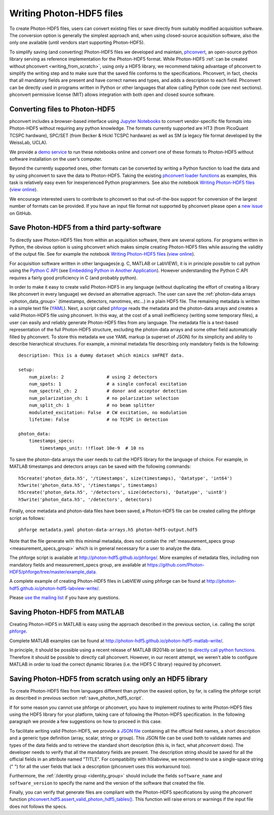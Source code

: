 .. _writing:

Writing Photon-HDF5 files
=========================

To create Photon-HDF5 files, users can convert existing files or 
save directly from suitably modified acquisition software. The 
conversion option is generally the simplest approach and, when 
using closed-source acquisition software, also the only one available
(until vendors start supporting Photon-HDF5). 

To simplify saving (and converting) Photon-HDF5 files we developed and maintain, 
`phconvert <http://photon-hdf5.github.io/phconvert/>`_, an open-source 
python library serving as reference implementation for the 
Photon-HDF5 format. While Photon-HDF5 
:ref:`can be created without phconvert <writing_from_scratch>`, 
using only a HDF5 library, we recommend taking advantage of phconvert 
to simplify the writing step and to make sure that the saved file
conforms to the specifications. Phconvert, in fact, checks that all mandatory 
fields are present and have correct names and types, and adds a description 
to each field. Phconvert can be directly used in programs written in Python
or other languages that allow calling Python code (see next sections).
phconvert permissive license (MIT) allows integration with both open and 
closed source software.

Converting files to Photon-HDF5
-------------------------------

phconvert includes a browser-based interface using 
`Jupyter Notebooks <http://jupyter.org/>`_ to convert vendor-specific file 
formats into Photon-HDF5 without requiring any python knowledge. 
The formats currently supported are HT3 (from PicoQuant 
TCSPC hardware), SPC/SET (from Becker & Hickl TCSPC hardware) as well as SM 
(a legacy file format developed by the WeissLab, UCLA). 

We provide a `demo service <http://photon-hdf5.github.io/Photon-HDF5-Converter/>`_ 
to run these notebooks online and convert one of these formats to Photon-HDF5 
without software installation on the user’s computer. 

Beyond the currently supported ones, other formats can be converted by 
writing a Python function to load the data and by using phconvert to save 
the data to Photon-HDF5. Taking the 
existing `phconvert loader functions <https://github.com/Photon-HDF5/phconvert/blob/master/phconvert/loader.py>`_ 
as examples, this task is relatively easy even for inexperienced Python programmers.
See also the notebook 
`Writing Photon-HDF5 files <https://github.com/Photon-HDF5/phconvert/blob/master/notebooks/Writing%20Photon-HDF5%20files.ipynb>`_
(`view online <http://nbviewer.ipython.org/github/Photon-HDF5/phconvert/blob/master/notebooks/Writing%20Photon-HDF5%20files.ipynb>`_).

We encourage interested users to contribute to phconvert so that 
out-of-the-box support for conversion of the largest number of formats can 
be provided. If you have an input file format not supported by phconvert
please open a `new issue <https://github.com/Photon-HDF5/phconvert/issues>`__ 
on GitHub.

.. _save_photon_hdf5_script:

Save Photon-HDF5 from a third party-software
--------------------------------------------

To directly save Photon-HDF5 files from within an acquisition software, 
there are several options. For programs written in Python, the obvious option
is using phconvert which makes simple creating Photon-HDF5 files while
assuring the validity of the output file. See for example the notebook 
`Writing Photon-HDF5 files <https://github.com/Photon-HDF5/phconvert/blob/master/notebooks/Writing%20Photon-HDF5%20files.ipynb>`_
(`view online <http://nbviewer.ipython.org/github/Photon-HDF5/phconvert/blob/master/notebooks/Writing%20Photon-HDF5%20files.ipynb>`_).

For acquisition software written in other languages(e.g. C, MATLAB or LabVIEW), 
it is in principle possible to call python using the `Python C API <https://docs.python.org/3.4/c-api/index.html#c-api-index>`__
(see `Embedding Python in Another Application <https://docs.python.org/3.4/extending/embedding.html>`__).
However understanding the Python C API requires a fairly good proficiency in C 
(and probably python).

In order to make it easy to create valid Photon-HDF5 in any language 
(without duplicating the effort of creating a library like phconvert 
in every language) we devised an alternative approach. The user can 
save the :ref:`photon-data arrays <photon_data_group>` (timestamps, detectors, nanotimes, etc…) 
in a plain HDF5 file. The remaining metadata is written in a simple 
text file (`YAML <https://en.wikipedia.org/wiki/YAML>`__). Next, a script called 
`phforge <http://photon-hdf5.github.io/phforge/>`__ reads the metadata and 
the photon-data arrays and creates a valid Photon-HDF5 file using phconvert. 
In this way, at the cost of a small inefficiency (writing some 
temporary files), a user can easily and reliably generate Photon-HDF5 
files from any language.
The metadata file is a text-based representation of the full Photon-HDF5
structure, excluding the photon-data arrays and some other field 
automatically filled by phconvert. To store this metadata we use YAML markup 
(a superset of JSON) for its simplicity and ability to describe hierarchical 
structures. For example, a minimal metadata file describing only mandatory
fields is the following::

    description: This is a dummy dataset which mimics smFRET data.
 
    setup:
        num_pixels: 2                # using 2 detectors
        num_spots: 1                 # a single confocal excitation
        num_spectral_ch: 2           # donor and acceptor detection
        num_polarization_ch: 1       # no polarization selection
        num_split_ch: 1              # no beam splitter
        modulated_excitation: False  # CW excitation, no modulation
        lifetime: False              # no TCSPC in detection
    
    photon_data:
        timestamps_specs:
            timestamps_unit: !!float 10e-9  # 10 ns

To save the photon-data arrays the user needs to call the HDF5 library 
for the language of choice. For example, in MATLAB timestamps and detectors 
arrays can be saved with the following commands::

    h5create('photon_data.h5', '/timestamps', size(timestamps), 'Datatype', 'int64')
    h5write('photon_data.h5', '/timestamps', timestamps)
    h5create('photon_data.h5', '/detectors', size(detectors), 'Datatype', 'uint8')
    h5write('photon_data.h5', '/detectors', detectors)

Finally, once metadata and photon-data files have been saved, a Photon-HDF5 
file can be created calling the phforge script as follows::

    phforge metadata.yaml photon-data-arrays.h5 photon-hdf5-output.hdf5

Note that the file generate with this minimal metadata, does not contain 
the :ref:`measurement_specs group <measurement_specs_group>` which is 
in general necessary for a user to analyze the data.  

The phforge script is available at http://photon-hdf5.github.io/phforge/.
More examples of metadata files, including non mandatory fields 
and measurement_specs group, are available at
https://github.com/Photon-HDF5/phforge/tree/master/example_data.

A complete example of creating Photon-HDF5 files in LabVIEW using phforge 
can be found at http://photon-hdf5.github.io/photon-hdf5-labview-write/.

Please `use the mailing list <https://groups.google.com/forum/#!forum/photon-hdf5>`__
if you have any questions.

Saving Photon-HDF5 from MATLAB
------------------------------

Creating Photon-HDF5 in MATLAB is easy using the approach described in the
previous section, i.e. calling the script `phforge <http://photon-hdf5.github.io/phforge/>`__.

Complete MATLAB examples can be found at http://photon-hdf5.github.io/photon-hdf5-matlab-write/.

In principle, it should be possible using a recent release of MATLAB (R2014b or later) to 
`directly call python functions <http://www.mathworks.com/help/matlab/call-python-libraries.html>`__. 
Therefore it should be possible to directly call phconvert.
However, in our recent attempt, we weren't able to configure MATLAB in order 
to load the correct dynamic libraries (i.e. the HDF5 C library) required by phconvert.


.. _writing_from_scratch:

Saving Photon-HDF5 from scratch using only an HDF5 library
-----------------------------------------------------------

To create Photon-HDF5 files from languages different than python
the easiest option, by far, is calling the phforge script
as described in previous section :ref:`save_photon_hdf5_script`.

If for some reason you cannot use phforge or phconvert, you have to implement
routines to write Photon-HDF5 files using the HDF5 library for your platform,
taking care of following the Photon-HDF5 specification.
In the following paragraph we provide a few suggestions on how to proceed
in this case.

To facilitate writing valid Photon-HDF5, we provide
`a JSON file <https://github.com/Photon-HDF5/phconvert/blob/master/phconvert/specs/photon-hdf5_specs.json>`_
containing all the official field names, a short description and a generic
type definition (array, scalar, string or group).
This JSON file can be used both to validate names and types of the data fields
and to retrieve the standard short description (this is, in fact, what
`phconvert` does). The developer needs to verify that all the mandatory fields
are present.
The description string should be saved for all the official fields in
an attribute named "TITLE". For compatibility with h5labview, we recommend to
use a single-space string (" ") for all the user fields that lack a description
(phconvert uses this workaround too).

Furthermore, the :ref:`/identity group <identity_group>` should include
the fields ``software_name`` and ``software_version`` to specify the name
and the version of the software that created the file.

Finally, you can verify that generate files are compliant with the
Photon-HDF5 specifications by using the *phconvert* function
`phconvert.hdf5.assert_valid_photon_hdf5_tables() <http://phconvert.readthedocs.org/en/latest/hdf5.html#phconvert.hdf5.assert_valid_photon_hdf5>`_. 
This function will raise errors or warnings if the input file does not follows the specs.


